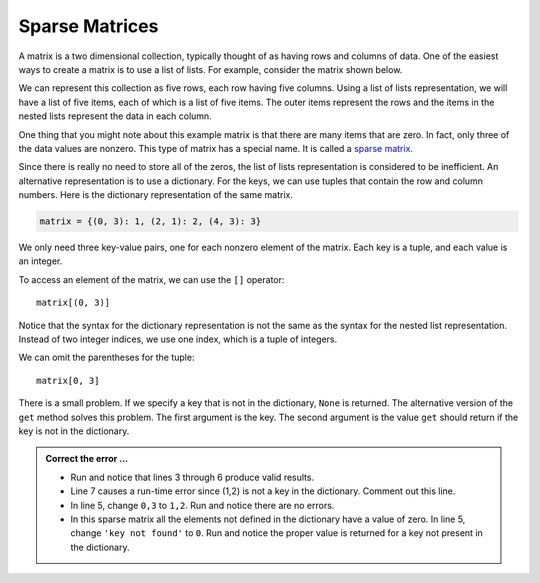 ..  Copyright (C)  Brad Miller, David Ranum, Jeffrey Elkner, Peter Wentworth, Allen B. Downey, Chris
    Meyers, and Dario Mitchell.  Permission is granted to copy, distribute
    and/or modify this document under the terms of the GNU Free Documentation
    License, Version 1.3 or any later version published by the Free Software
    Foundation; with Invariant Sections being Forward, Prefaces, and
    Contributor List, no Front-Cover Texts, and no Back-Cover Texts.  A copy of
    the license is included in the section entitled "GNU Free Documentation
    License".

.. qnum::
   :prefix: dict-5-
   :start: 1

.. index:: matrix

Sparse Matrices
---------------

A matrix is a two dimensional collection, typically thought of as having rows and columns of data.  One of the easiest ways to create a matrix is to use a list of lists.  For example, consider the matrix shown below.  




.. image:: Figures/sparse.png
   :alt: sparse matrix 

We can represent this collection as five rows, each row having five columns.  Using a list of lists representation, we will have a list of five items, each of which is a list of five items.  The outer items represent the rows and the items in 
the nested lists represent the data in each column.


.. activecode:: tdt
    
    matrix = [[0, 0, 0, 1, 0],
              [0, 0, 0, 0, 0],
              [0, 2, 0, 0, 0],
              [0, 0, 0, 0, 0],
              [0, 0, 0, 3, 0]]

    print(matrix[0][3])
    print(matrix[2][1])
    print(matrix[1][2])


One thing that you might note about this example matrix is that there are many items that are zero.  In fact, only three of the
data values are nonzero.  This type of matrix has a special name.  It is called a `sparse matrix <http://en.wikipedia.org/wiki/Sparse_matrix>`__.

Since there is really no need to store all of the zeros, the list of lists representation is considered to be inefficient.
An alternative representation is to use a dictionary. For the keys, we can use tuples that contain the row and column numbers. Here is the dictionary representation of the same matrix.

.. sourcecode:: python
    
    matrix = {(0, 3): 1, (2, 1): 2, (4, 3): 3}

We only need three key-value pairs, one for each nonzero element of the matrix. Each key is a tuple, and each value is an integer.

To access an element of the matrix, we can use the ``[]`` operator::
    
    matrix[(0, 3)] 

Notice that the syntax for the dictionary representation is not the same as the syntax for the nested list representation. Instead of two integer indices, we use one index, which is a tuple of integers.

We can omit the parentheses for the tuple::
    
    matrix[0, 3] 

There is a small problem. If we specify a key that is not in the dictionary, ``None`` is returned. The 
alternative version of the ``get`` method solves this problem. The first argument is the key.  The second 
argument is the value ``get`` should return if the key is not in the dictionary.

.. activecode:: tdu

   matrix = {(0, 3): 1, (2, 1): 2, (4, 3): 3}

   print(matrix[0,3])
   print(matrix.get((0,3)))
   print(matrix.get((0,3), 'key not found'))
   print(matrix.get((1,2)))
   print(matrix[1,2])

.. admonition:: Correct the error ...

   - Run and notice that lines 3 through 6 produce valid results.

   - Line 7 causes a run-time error since (1,2) is not a key in the dictionary. Comment out this line.

   - In line 5, change ``0,3`` to ``1,2``. Run and notice there are no errors.

   - In this sparse matrix all the elements not defined in the dictionary have a value of zero. In line 5, 
     change ``'key not found'`` to ``0``. Run and notice the proper value is returned for a key not present 
     in the dictionary.


